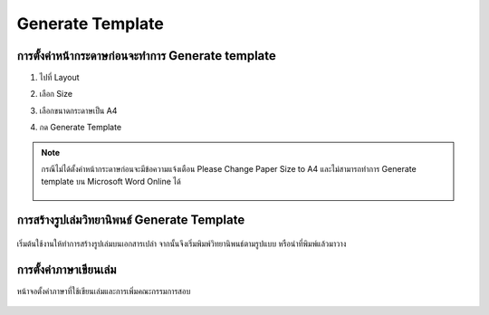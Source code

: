 Generate Template
=================

การตั้งค่าหน้ากระดาษก่อนจะทำการ Generate template
--------------------------------------------

#. ไปที่ Layout
#. เลือก Size 
#. เลือกขนาดกระดาษเป็น A4
#. กด Generate Template

    .. figure:: /images/gen01.png
        :align: center

.. note::

   กรณีไม่ได้ตั้งค่าหน้ากระดาษก่อนจะมีข้อความแจ้งเตือน Please Change Paper Size to A4
   และไม่สามารถทำการ Generate template บน Microsoft Word Online ได้

   .. figure:: /images/gen02.png
        :align: center

การสร้างรูปเล่มวิทยานิพนธ์ Generate Template
--------------------------------------

.. figure:: /images/gen03.png
    :align: center

เริ่มต้นใช้งานให้ทำการสร้างรูปเล่มบนเอกสารเปล่า จากนั้นจึงเริ่มพิมพ์วิทยานิพนธ์ตามรูปแบบ หรือนำที่พิมพ์แล้วมาวาง

.. figure:: /images/gen04.png
    :align: center

การตั้งค่าภาษาเขียนเล่ม
------------------

หน้าจอตั้งค่าภาษาที่ใช้เขียนเล่มและการเพิ่มคณะกรรมการสอบ

.. figure:: /images/gen05.png
    :align: center
   
